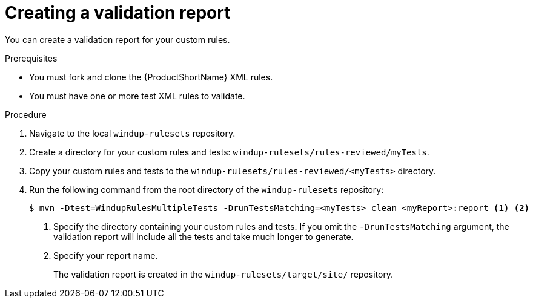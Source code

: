 // Module included in the following assemblies:
// * docs/rules-development-guide/master.adoc
[id='validation_report_understanding_{context}']
= Creating a validation report

You can create a validation report for your custom rules.

.Prerequisites

* You must fork and clone the {ProductShortName} XML rules.
* You must have one or more test XML rules to validate.

.Procedure

. Navigate to the local `windup-rulesets` repository.

. Create a directory for your custom rules and tests: `windup-rulesets/rules-reviewed/myTests`.

. Copy your custom rules and tests to the `windup-rulesets/rules-reviewed/<myTests>` directory.

. Run the following command from the root directory of the `windup-rulesets` repository:
+
----
$ mvn -Dtest=WindupRulesMultipleTests -DrunTestsMatching=<myTests> clean <myReport>:report <1> <2>
----
<1> Specify the directory containing your custom rules and tests. If you omit the `-DrunTestsMatching` argument, the validation report will include all the tests and take much longer to generate.
<2> Specify your report name.
+
The validation report is created in the `windup-rulesets/target/site/` repository.
